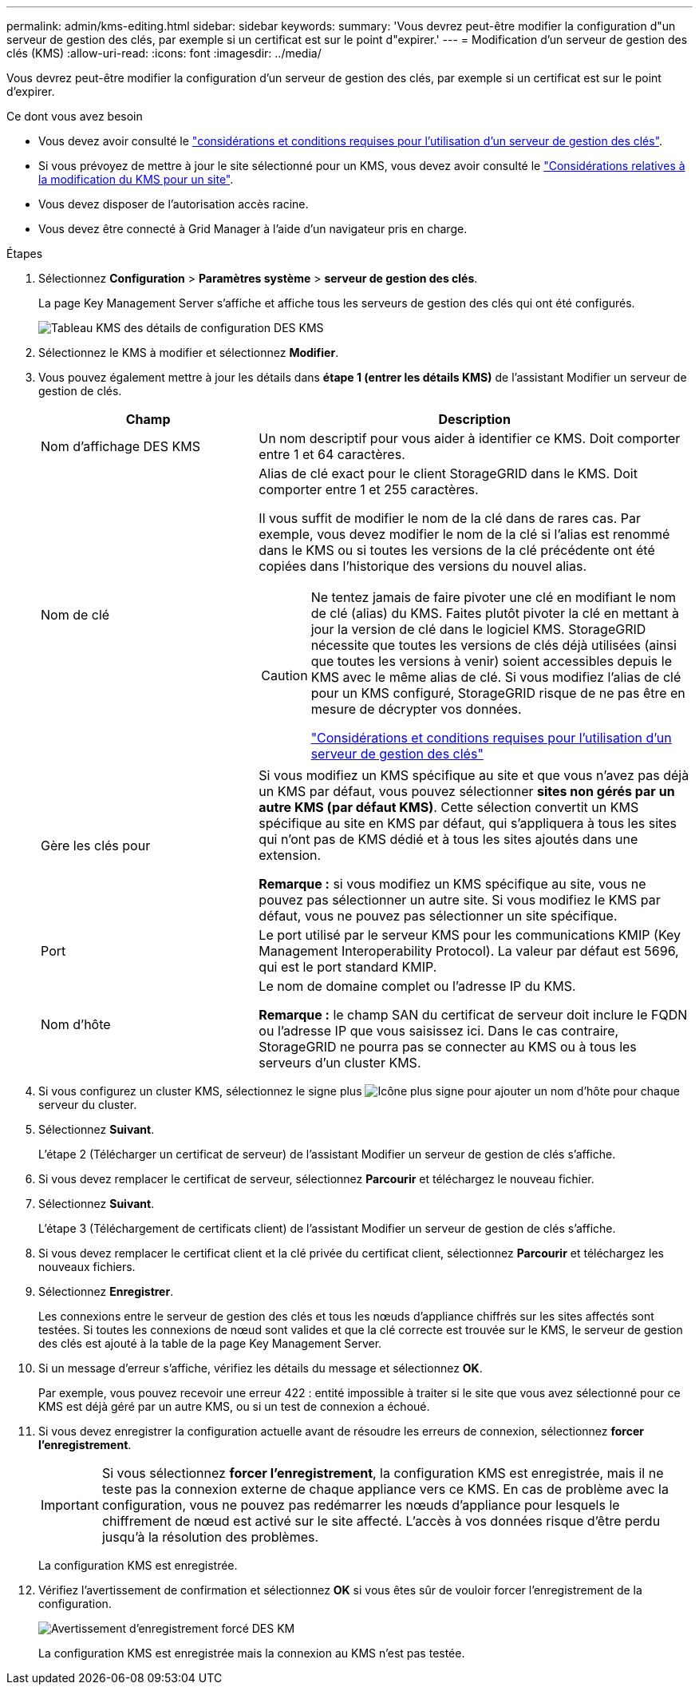 ---
permalink: admin/kms-editing.html 
sidebar: sidebar 
keywords:  
summary: 'Vous devrez peut-être modifier la configuration d"un serveur de gestion des clés, par exemple si un certificat est sur le point d"expirer.' 
---
= Modification d'un serveur de gestion des clés (KMS)
:allow-uri-read: 
:icons: font
:imagesdir: ../media/


[role="lead"]
Vous devrez peut-être modifier la configuration d'un serveur de gestion des clés, par exemple si un certificat est sur le point d'expirer.

.Ce dont vous avez besoin
* Vous devez avoir consulté le link:kms-considerations-and-requirements.html["considérations et conditions requises pour l'utilisation d'un serveur de gestion des clés"].
* Si vous prévoyez de mettre à jour le site sélectionné pour un KMS, vous devez avoir consulté le link:kms-considerations-for-changing-for-site.html["Considérations relatives à la modification du KMS pour un site"].
* Vous devez disposer de l'autorisation accès racine.
* Vous devez être connecté à Grid Manager à l'aide d'un navigateur pris en charge.


.Étapes
. Sélectionnez *Configuration* > *Paramètres système* > *serveur de gestion des clés*.
+
La page Key Management Server s'affiche et affiche tous les serveurs de gestion des clés qui ont été configurés.

+
image::../media/kms_configuration_details_table.png[Tableau KMS des détails de configuration DES KMS]

. Sélectionnez le KMS à modifier et sélectionnez *Modifier*.
. Vous pouvez également mettre à jour les détails dans *étape 1 (entrer les détails KMS)* de l'assistant Modifier un serveur de gestion de clés.
+
[cols="1a,2a"]
|===
| Champ | Description 


 a| 
Nom d'affichage DES KMS
 a| 
Un nom descriptif pour vous aider à identifier ce KMS. Doit comporter entre 1 et 64 caractères.



 a| 
Nom de clé
 a| 
Alias de clé exact pour le client StorageGRID dans le KMS. Doit comporter entre 1 et 255 caractères.

Il vous suffit de modifier le nom de la clé dans de rares cas. Par exemple, vous devez modifier le nom de la clé si l'alias est renommé dans le KMS ou si toutes les versions de la clé précédente ont été copiées dans l'historique des versions du nouvel alias.

[CAUTION]
====
Ne tentez jamais de faire pivoter une clé en modifiant le nom de clé (alias) du KMS. Faites plutôt pivoter la clé en mettant à jour la version de clé dans le logiciel KMS. StorageGRID nécessite que toutes les versions de clés déjà utilisées (ainsi que toutes les versions à venir) soient accessibles depuis le KMS avec le même alias de clé. Si vous modifiez l'alias de clé pour un KMS configuré, StorageGRID risque de ne pas être en mesure de décrypter vos données.

link:kms-considerations-and-requirements.html["Considérations et conditions requises pour l'utilisation d'un serveur de gestion des clés"]

====


 a| 
Gère les clés pour
 a| 
Si vous modifiez un KMS spécifique au site et que vous n'avez pas déjà un KMS par défaut, vous pouvez sélectionner *sites non gérés par un autre KMS (par défaut KMS)*. Cette sélection convertit un KMS spécifique au site en KMS par défaut, qui s'appliquera à tous les sites qui n'ont pas de KMS dédié et à tous les sites ajoutés dans une extension.

*Remarque :* si vous modifiez un KMS spécifique au site, vous ne pouvez pas sélectionner un autre site. Si vous modifiez le KMS par défaut, vous ne pouvez pas sélectionner un site spécifique.



 a| 
Port
 a| 
Le port utilisé par le serveur KMS pour les communications KMIP (Key Management Interoperability Protocol). La valeur par défaut est 5696, qui est le port standard KMIP.



 a| 
Nom d'hôte
 a| 
Le nom de domaine complet ou l'adresse IP du KMS.

*Remarque :* le champ SAN du certificat de serveur doit inclure le FQDN ou l'adresse IP que vous saisissez ici. Dans le cas contraire, StorageGRID ne pourra pas se connecter au KMS ou à tous les serveurs d'un cluster KMS.

|===
. Si vous configurez un cluster KMS, sélectionnez le signe plus image:../media/icon_plus_sign_black_on_white_old.png["Icône plus signe"] pour ajouter un nom d'hôte pour chaque serveur du cluster.
. Sélectionnez *Suivant*.
+
L'étape 2 (Télécharger un certificat de serveur) de l'assistant Modifier un serveur de gestion de clés s'affiche.

. Si vous devez remplacer le certificat de serveur, sélectionnez *Parcourir* et téléchargez le nouveau fichier.
. Sélectionnez *Suivant*.
+
L'étape 3 (Téléchargement de certificats client) de l'assistant Modifier un serveur de gestion de clés s'affiche.

. Si vous devez remplacer le certificat client et la clé privée du certificat client, sélectionnez *Parcourir* et téléchargez les nouveaux fichiers.
. Sélectionnez *Enregistrer*.
+
Les connexions entre le serveur de gestion des clés et tous les nœuds d'appliance chiffrés sur les sites affectés sont testées. Si toutes les connexions de nœud sont valides et que la clé correcte est trouvée sur le KMS, le serveur de gestion des clés est ajouté à la table de la page Key Management Server.

. Si un message d'erreur s'affiche, vérifiez les détails du message et sélectionnez *OK*.
+
Par exemple, vous pouvez recevoir une erreur 422 : entité impossible à traiter si le site que vous avez sélectionné pour ce KMS est déjà géré par un autre KMS, ou si un test de connexion a échoué.

. Si vous devez enregistrer la configuration actuelle avant de résoudre les erreurs de connexion, sélectionnez *forcer l'enregistrement*.
+

IMPORTANT: Si vous sélectionnez *forcer l'enregistrement*, la configuration KMS est enregistrée, mais il ne teste pas la connexion externe de chaque appliance vers ce KMS. En cas de problème avec la configuration, vous ne pouvez pas redémarrer les nœuds d'appliance pour lesquels le chiffrement de nœud est activé sur le site affecté. L'accès à vos données risque d'être perdu jusqu'à la résolution des problèmes.

+
La configuration KMS est enregistrée.

. Vérifiez l'avertissement de confirmation et sélectionnez *OK* si vous êtes sûr de vouloir forcer l'enregistrement de la configuration.
+
image::../media/kms_force_save_warning.png[Avertissement d'enregistrement forcé DES KM]

+
La configuration KMS est enregistrée mais la connexion au KMS n'est pas testée.


